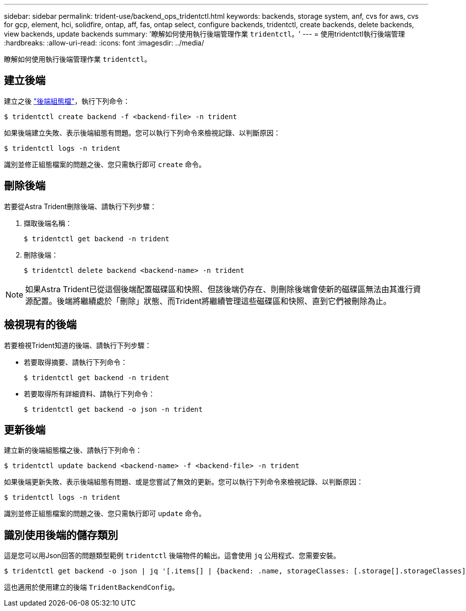 ---
sidebar: sidebar 
permalink: trident-use/backend_ops_tridentctl.html 
keywords: backends, storage system, anf, cvs for aws, cvs for gcp, element, hci, solidfire, ontap, aff, fas, ontap select, configure backends, tridentctl, create backends, delete backends, view backends, update backends 
summary: '瞭解如何使用執行後端管理作業 `tridentctl`。' 
---
= 使用tridentctl執行後端管理
:hardbreaks:
:allow-uri-read: 
:icons: font
:imagesdir: ../media/


瞭解如何使用執行後端管理作業 `tridentctl`。



== 建立後端

建立之後 link:backends.html["後端組態檔"^]，執行下列命令：

[listing]
----
$ tridentctl create backend -f <backend-file> -n trident
----
如果後端建立失敗、表示後端組態有問題。您可以執行下列命令來檢視記錄、以判斷原因：

[listing]
----
$ tridentctl logs -n trident
----
識別並修正組態檔案的問題之後、您只需執行即可 `create` 命令。



== 刪除後端

若要從Astra Trident刪除後端、請執行下列步驟：

. 擷取後端名稱：
+
[listing]
----
$ tridentctl get backend -n trident
----
. 刪除後端：
+
[listing]
----
$ tridentctl delete backend <backend-name> -n trident
----



NOTE: 如果Astra Trident已從這個後端配置磁碟區和快照、但該後端仍存在、則刪除後端會使新的磁碟區無法由其進行資源配置。後端將繼續處於「刪除」狀態、而Trident將繼續管理這些磁碟區和快照、直到它們被刪除為止。



== 檢視現有的後端

若要檢視Trident知道的後端、請執行下列步驟：

* 若要取得摘要、請執行下列命令：
+
[listing]
----
$ tridentctl get backend -n trident
----
* 若要取得所有詳細資料、請執行下列命令：
+
[listing]
----
$ tridentctl get backend -o json -n trident
----




== 更新後端

建立新的後端組態檔之後、請執行下列命令：

[listing]
----
$ tridentctl update backend <backend-name> -f <backend-file> -n trident
----
如果後端更新失敗、表示後端組態有問題、或是您嘗試了無效的更新。您可以執行下列命令來檢視記錄、以判斷原因：

[listing]
----
$ tridentctl logs -n trident
----
識別並修正組態檔案的問題之後、您只需執行即可 `update` 命令。



== 識別使用後端的儲存類別

這是您可以用Json回答的問題類型範例 `tridentctl` 後端物件的輸出。這會使用 `jq` 公用程式、您需要安裝。

[listing]
----
$ tridentctl get backend -o json | jq '[.items[] | {backend: .name, storageClasses: [.storage[].storageClasses]|unique}]'
----
這也適用於使用建立的後端 `TridentBackendConfig`。
